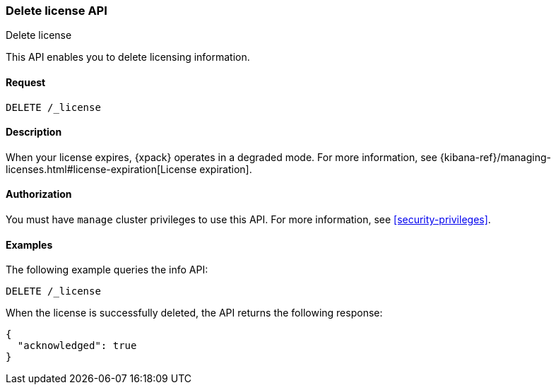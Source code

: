 [role="xpack"]
[testenv="basic"]
[[delete-license]]
=== Delete license API
++++
<titleabbrev>Delete license</titleabbrev>
++++

This API enables you to delete licensing information.

[discrete]
==== Request

`DELETE /_license`

[discrete]
==== Description

When your license expires, {xpack} operates in a degraded mode.  For more
information, see
{kibana-ref}/managing-licenses.html#license-expiration[License expiration].

[discrete]
==== Authorization

You must have `manage` cluster privileges to use this API.
For more information, see
<<security-privileges>>.

[discrete]
==== Examples

The following example queries the info API:

[source,console]
------------------------------------------------------------
DELETE /_license
------------------------------------------------------------
// TEST[skip:license testing issues]

When the license is successfully deleted, the API returns the following response:
[source,js]
------------------------------------------------------------
{
  "acknowledged": true
}
------------------------------------------------------------
// NOTCONSOLE